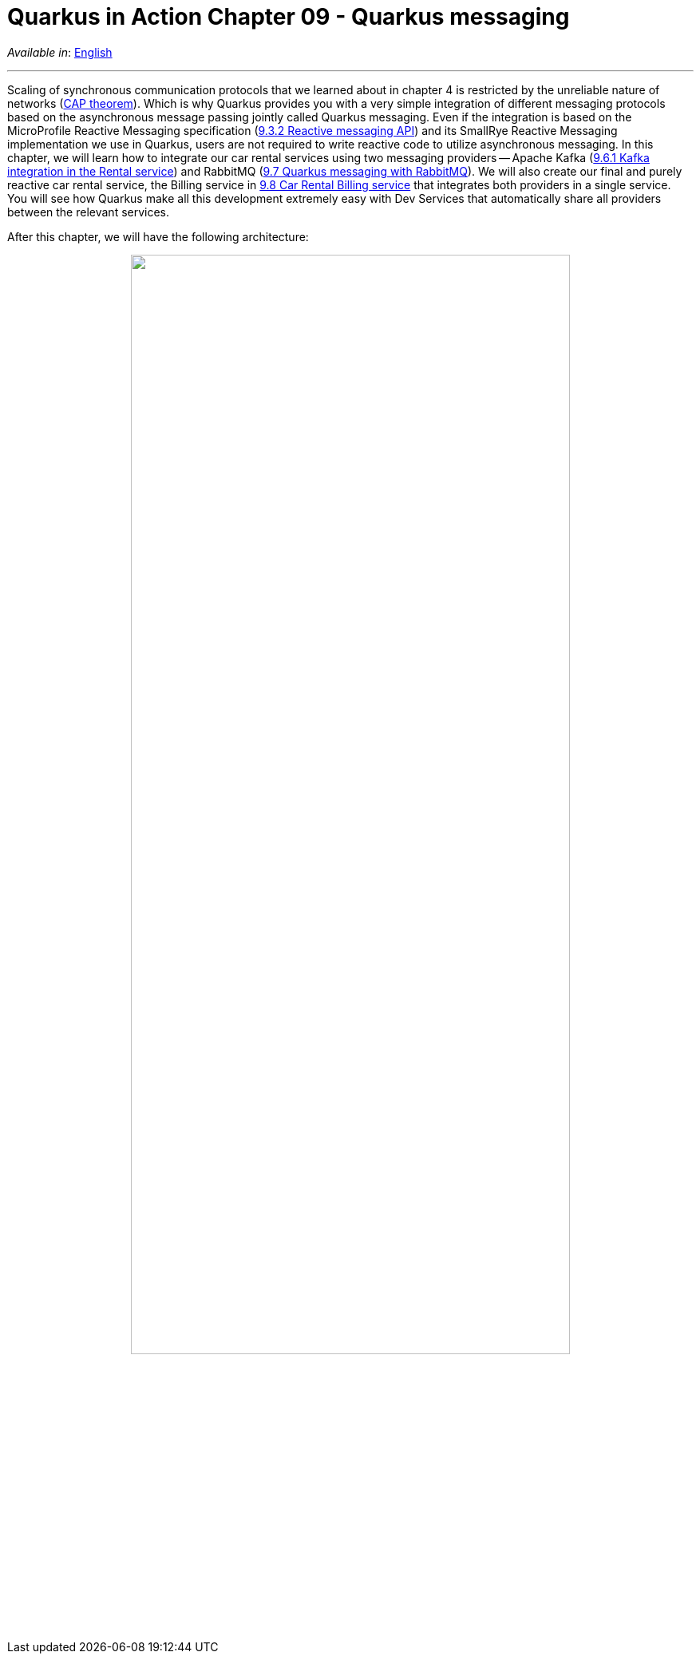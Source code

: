 = Quarkus in Action Chapter 09 - Quarkus messaging

_Available in_: link:README.adoc[English]

---

Scaling of synchronous communication protocols that we learned about in chapter 4 is restricted by the unreliable nature of networks (link:https://en.wikipedia.org/wiki/CAP_theorem[CAP theorem]). Which is why Quarkus provides you with a very simple integration of different messaging protocols based on the asynchronous message passing jointly called Quarkus messaging. Even if the integration is based on the MicroProfile Reactive Messaging specification (link:9_3_2/reactive-messaging-example[9.3.2 Reactive messaging API]) and its SmallRye Reactive Messaging implementation we use in Quarkus, users are not required to write reactive code to utilize asynchronous messaging. In this chapter, we will learn how to integrate our car rental services using two messaging providers -- Apache Kafka (link:9_6_1[9.6.1 Kafka integration in the Rental service]) and RabbitMQ (link:9_7[9.7 Quarkus messaging with RabbitMQ]). We will also create our final and purely reactive car rental service, the Billing service in link:9_8[9.8 Car Rental Billing service] that integrates both providers in a single service. You will see how Quarkus make all this development extremely easy with Dev Services that automatically share all providers between the relevant services.

After this chapter, we will have the following architecture:


++++
<p align="center">
  <img width="80%" src="../images/09-final-arch.png">
</p>
++++

